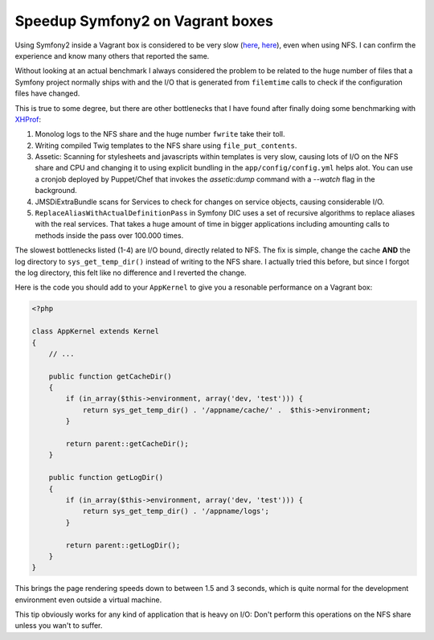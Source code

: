 Speedup Symfony2 on Vagrant boxes
=================================

Using Symfony2 inside a Vagrant box is considered to be very slow (`here
<http://stackoverflow.com/questions/12161425/why-is-my-symfony-2-0-site-running-slowly-on-vagrant-with-linux-host>`_,
`here <https://twitter.com/spicy_sake/status/183135528567320576>`_), even when
using NFS. I can confirm the experience and know many others that reported the
same.

Without looking at an actual benchmark I always considered the problem to be
related to the huge number of files that a Symfony project normally ships with
and the I/O that is generated from ``filemtime`` calls to check if the
configuration files have changed.

This is true to some degree, but there are other bottlenecks that I have found
after finally doing some benchmarking with `XHProf
<https://github.com/facebook/xhprof>`_:

1. Monolog logs to the NFS share and the huge number ``fwrite`` take their toll.
2. Writing compiled Twig templates to the NFS share using ``file_put_contents``.
3. Assetic: Scanning for stylesheets and javascripts within templates is very
   slow, causing lots of I/O on the NFS share and CPU and changing it to using
   explicit bundling in the ``app/config/config.yml`` helps alot. You can use a
   cronjob deployed by Puppet/Chef that invokes the `assetic:dump` command with
   a `--watch` flag in the background.
4. JMSDiExtraBundle scans for Services to check for changes on service objects,
   causing considerable I/O.
5. ``ReplaceAliasWithActualDefinitionPass`` in Symfony DIC uses a set of
   recursive algorithms to replace aliases with the real services. That takes a
   huge amount of time in bigger applications including amounting calls to methods
   inside the pass over 100.000 times.

The slowest bottlenecks listed (1-4) are I/O bound, directly related to NFS.
The fix is simple, change the cache **AND** the log directory to
``sys_get_temp_dir()`` instead of writing to the NFS share. I actually tried
this before, but since I forgot the log directory, this felt like no difference
and I reverted the change.

Here is the code you should add to your ``AppKernel`` to give you a resonable
performance on a Vagrant box:

.. code-block:: php

    <?php

    class AppKernel extends Kernel
    {
        // ...

        public function getCacheDir()
        {
            if (in_array($this->environment, array('dev, 'test'))) {
                return sys_get_temp_dir() . '/appname/cache/' .  $this->environment;
            }

            return parent::getCacheDir();
        }

        public function getLogDir()
        {
            if (in_array($this->environment, array('dev, 'test'))) {
                return sys_get_temp_dir() . '/appname/logs';
            }

            return parent::getLogDir();
        }
    }

This brings the page rendering speeds down to between 1.5 and 3 seconds, which
is quite normal for the development environment even outside a virtual machine.

This tip obviously works for any kind of application that is heavy on I/O:
Don't perform this operations on the NFS share unless you wan't to suffer.

.. author:: default
.. categories:: PHP, Symfony
.. tags:: PHP, Symfony
.. comments::

